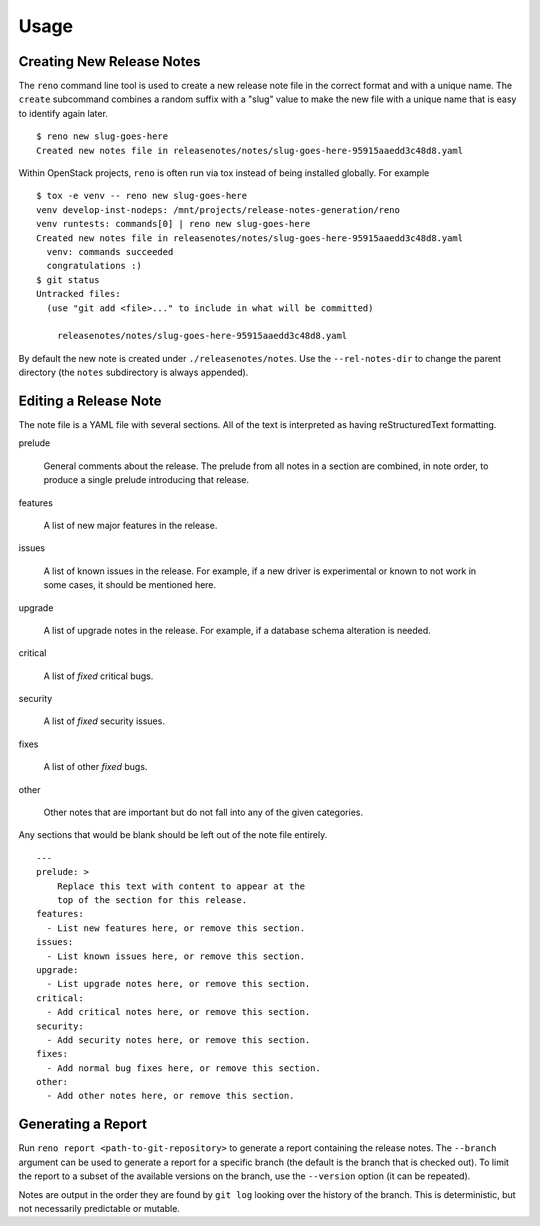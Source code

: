 ========
 Usage
========

Creating New Release Notes
==========================

The ``reno`` command line tool is used to create a new release note
file in the correct format and with a unique name.  The ``create``
subcommand combines a random suffix with a "slug" value to make the
new file with a unique name that is easy to identify again later.

::

    $ reno new slug-goes-here
    Created new notes file in releasenotes/notes/slug-goes-here-95915aaedd3c48d8.yaml

Within OpenStack projects, ``reno`` is often run via tox instead of
being installed globally. For example

::

    $ tox -e venv -- reno new slug-goes-here
    venv develop-inst-nodeps: /mnt/projects/release-notes-generation/reno
    venv runtests: commands[0] | reno new slug-goes-here
    Created new notes file in releasenotes/notes/slug-goes-here-95915aaedd3c48d8.yaml
      venv: commands succeeded
      congratulations :)
    $ git status
    Untracked files:
      (use "git add <file>..." to include in what will be committed)

        releasenotes/notes/slug-goes-here-95915aaedd3c48d8.yaml


By default the new note is created under ``./releasenotes/notes``. Use
the ``--rel-notes-dir`` to change the parent directory (the ``notes``
subdirectory is always appended).

Editing a Release Note
======================

The note file is a YAML file with several sections. All of the text is
interpreted as having reStructuredText formatting.

prelude

  General comments about the release. The prelude from all notes in a
  section are combined, in note order, to produce a single prelude
  introducing that release.

features

  A list of new major features in the release.

issues

  A list of known issues in the release. For example, if a new driver
  is experimental or known to not work in some cases, it should be
  mentioned here.

upgrade

  A list of upgrade notes in the release. For example, if a database
  schema alteration is needed.

critical

  A list of *fixed* critical bugs.

security

  A list of *fixed* security issues.

fixes

  A list of other *fixed* bugs.

other

  Other notes that are important but do not fall into any of the given
  categories.

Any sections that would be blank should be left out of the note file
entirely.

::

   ---
   prelude: >
       Replace this text with content to appear at the
       top of the section for this release.
   features:
     - List new features here, or remove this section.
   issues:
     - List known issues here, or remove this section.
   upgrade:
     - List upgrade notes here, or remove this section.
   critical:
     - Add critical notes here, or remove this section.
   security:
     - Add security notes here, or remove this section.
   fixes:
     - Add normal bug fixes here, or remove this section.
   other:
     - Add other notes here, or remove this section.


Generating a Report
===================

Run ``reno report <path-to-git-repository>`` to generate a report
containing the release notes. The ``--branch`` argument can be used to
generate a report for a specific branch (the default is the branch
that is checked out). To limit the report to a subset of the available
versions on the branch, use the ``--version`` option (it can be
repeated).

Notes are output in the order they are found by ``git log`` looking
over the history of the branch. This is deterministic, but not
necessarily predictable or mutable.
